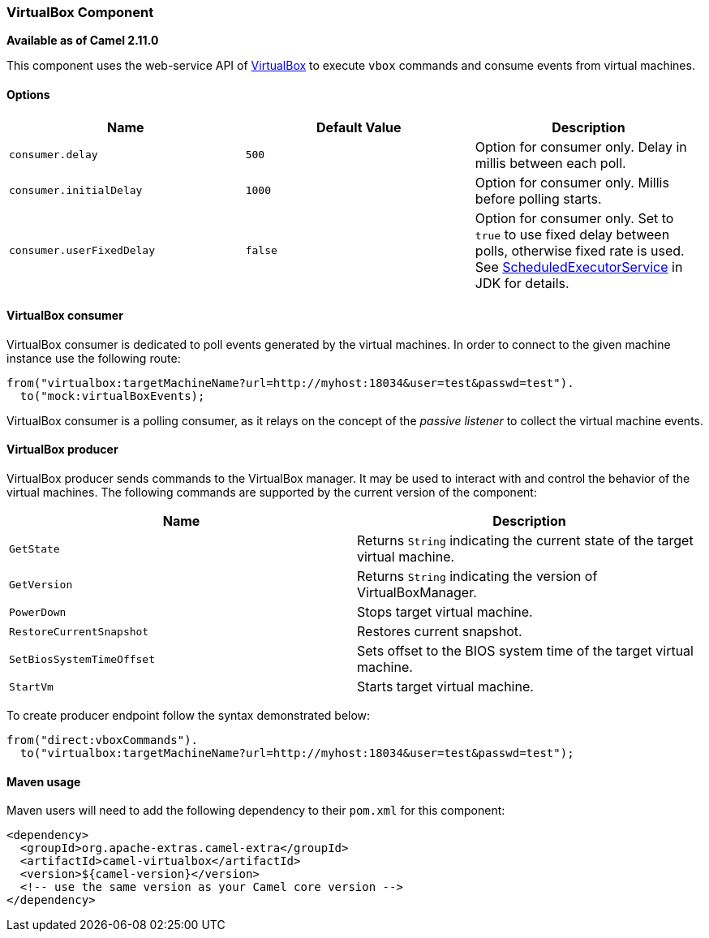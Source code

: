 [[ConfluenceContent]]
[[VirtualBox-VirtualBoxComponent]]
VirtualBox Component
~~~~~~~~~~~~~~~~~~~~

*Available as of Camel 2.11.0*

This component uses the web-service API of
https://www.virtualbox.org/wiki/VirtualBox[VirtualBox] to execute `vbox`
commands and consume events from virtual machines.

[[VirtualBox-Options]]
Options
^^^^^^^

[width="100%",cols="34%,33%,33%",options="header",]
|=======================================================================
|Name |Default Value |Description
|`consumer.delay` |`500` |Option for consumer only. Delay in millis
between each poll.

|`consumer.initialDelay` |`1000` |Option for consumer only. Millis
before polling starts.

|`consumer.userFixedDelay` |`false` |Option for consumer only. Set to
`true` to use fixed delay between polls, otherwise fixed rate is used.
See
http://docs.oracle.com/javase/1.5.0/docs/api/java/util/concurrent/ScheduledExecutorService.html[ScheduledExecutorService]
in JDK for details.
|=======================================================================

[[VirtualBox-VirtualBoxconsumer]]
VirtualBox consumer
^^^^^^^^^^^^^^^^^^^

VirtualBox consumer is dedicated to poll events generated by the virtual
machines. In order to connect to the given machine instance use the
following route:

[source,brush:,java;,gutter:,false;,theme:,Default]
----
from("virtualbox:targetMachineName?url=http://myhost:18034&user=test&passwd=test").
  to("mock:virtualBoxEvents);
----

VirtualBox consumer is a polling consumer, as it relays on the concept
of the _passive listener_ to collect the virtual machine events.

[[VirtualBox-VirtualBoxproducer]]
VirtualBox producer
^^^^^^^^^^^^^^^^^^^

VirtualBox producer sends commands to the VirtualBox manager. It may be
used to interact with and control the behavior of the virtual machines.
The following commands are supported by the current version of the
component:

[width="100%",cols="50%,50%",options="header",]
|=======================================================================
|Name |Description
|`GetState` |Returns `String` indicating the current state of the target
virtual machine.

|`GetVersion` |Returns `String` indicating the version of
VirtualBoxManager.

|`PowerDown` |Stops target virtual machine.

|`RestoreCurrentSnapshot` |Restores current snapshot.

|`SetBiosSystemTimeOffset` |Sets offset to the BIOS system time of the
target virtual machine.

|`StartVm` |Starts target virtual machine.
|=======================================================================

To create producer endpoint follow the syntax demonstrated below:

[source,brush:,java;,gutter:,false;,theme:,Default]
----
from("direct:vboxCommands").
  to("virtualbox:targetMachineName?url=http://myhost:18034&user=test&passwd=test");
----

[[VirtualBox-Mavenusage]]
Maven usage
^^^^^^^^^^^

Maven users will need to add the following dependency to their `pom.xml`
for this component:

[source,brush:,java;,gutter:,false;,theme:,Default]
----
 
<dependency> 
  <groupId>org.apache-extras.camel-extra</groupId> 
  <artifactId>camel-virtualbox</artifactId> 
  <version>${camel-version}</version> 
  <!-- use the same version as your Camel core version --> 
</dependency> 
----
